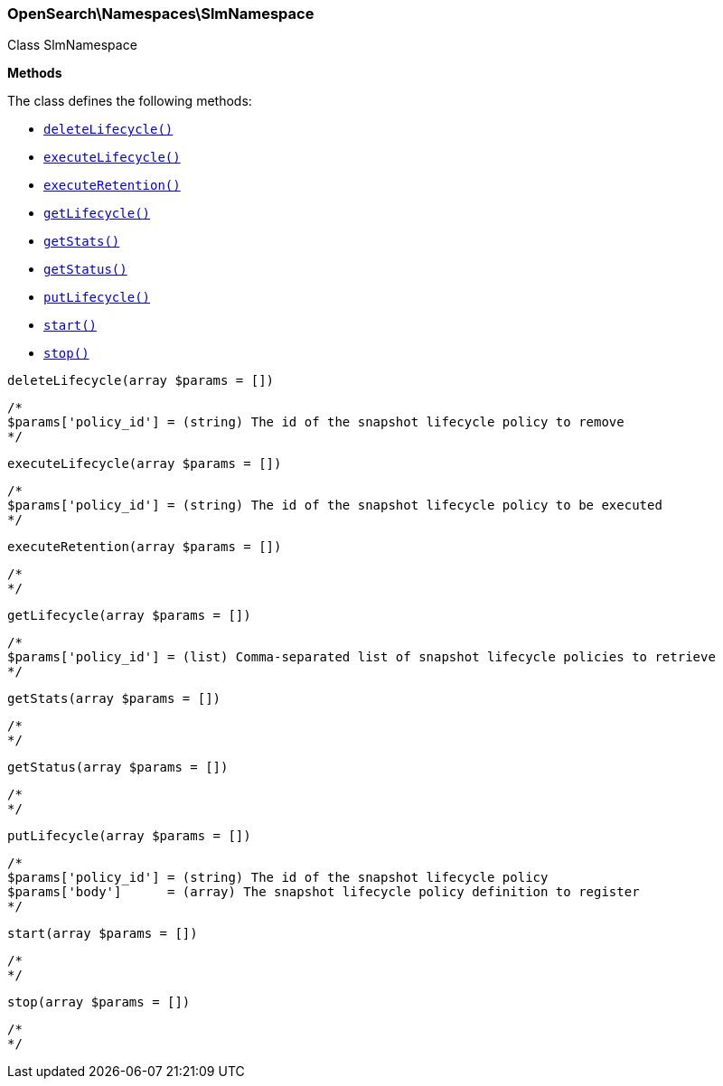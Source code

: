 

[[OpenSearch_Namespaces_SlmNamespace]]
=== OpenSearch\Namespaces\SlmNamespace



Class SlmNamespace


*Methods*

The class defines the following methods:

* <<OpenSearch_Namespaces_SlmNamespacedeleteLifecycle_deleteLifecycle,`deleteLifecycle()`>>
* <<OpenSearch_Namespaces_SlmNamespaceexecuteLifecycle_executeLifecycle,`executeLifecycle()`>>
* <<OpenSearch_Namespaces_SlmNamespaceexecuteRetention_executeRetention,`executeRetention()`>>
* <<OpenSearch_Namespaces_SlmNamespacegetLifecycle_getLifecycle,`getLifecycle()`>>
* <<OpenSearch_Namespaces_SlmNamespacegetStats_getStats,`getStats()`>>
* <<OpenSearch_Namespaces_SlmNamespacegetStatus_getStatus,`getStatus()`>>
* <<OpenSearch_Namespaces_SlmNamespaceputLifecycle_putLifecycle,`putLifecycle()`>>
* <<OpenSearch_Namespaces_SlmNamespacestart_start,`start()`>>
* <<OpenSearch_Namespaces_SlmNamespacestop_stop,`stop()`>>



[[OpenSearch_Namespaces_SlmNamespacedeleteLifecycle_deleteLifecycle]]
.`deleteLifecycle(array $params = [])`
****
[source,php]
----
/*
$params['policy_id'] = (string) The id of the snapshot lifecycle policy to remove
*/
----
****



[[OpenSearch_Namespaces_SlmNamespaceexecuteLifecycle_executeLifecycle]]
.`executeLifecycle(array $params = [])`
****
[source,php]
----
/*
$params['policy_id'] = (string) The id of the snapshot lifecycle policy to be executed
*/
----
****



[[OpenSearch_Namespaces_SlmNamespaceexecuteRetention_executeRetention]]
.`executeRetention(array $params = [])`
****
[source,php]
----
/*
*/
----
****



[[OpenSearch_Namespaces_SlmNamespacegetLifecycle_getLifecycle]]
.`getLifecycle(array $params = [])`
****
[source,php]
----
/*
$params['policy_id'] = (list) Comma-separated list of snapshot lifecycle policies to retrieve
*/
----
****



[[OpenSearch_Namespaces_SlmNamespacegetStats_getStats]]
.`getStats(array $params = [])`
****
[source,php]
----
/*
*/
----
****



[[OpenSearch_Namespaces_SlmNamespacegetStatus_getStatus]]
.`getStatus(array $params = [])`
****
[source,php]
----
/*
*/
----
****



[[OpenSearch_Namespaces_SlmNamespaceputLifecycle_putLifecycle]]
.`putLifecycle(array $params = [])`
****
[source,php]
----
/*
$params['policy_id'] = (string) The id of the snapshot lifecycle policy
$params['body']      = (array) The snapshot lifecycle policy definition to register
*/
----
****



[[OpenSearch_Namespaces_SlmNamespacestart_start]]
.`start(array $params = [])`
****
[source,php]
----
/*
*/
----
****



[[OpenSearch_Namespaces_SlmNamespacestop_stop]]
.`stop(array $params = [])`
****
[source,php]
----
/*
*/
----
****


